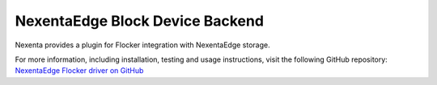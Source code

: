 .. _nexenta-backend:

================================
NexentaEdge Block Device Backend
================================

.. begin-body

Nexenta provides a plugin for Flocker integration with NexentaEdge storage.

For more information, including installation, testing and usage instructions, visit the following GitHub repository: `NexentaEdge Flocker driver on GitHub`_

.. _NexentaEdge Flocker driver on GitHub: https://github.com/Nexenta/nedge-flocker-driver

.. end-body
